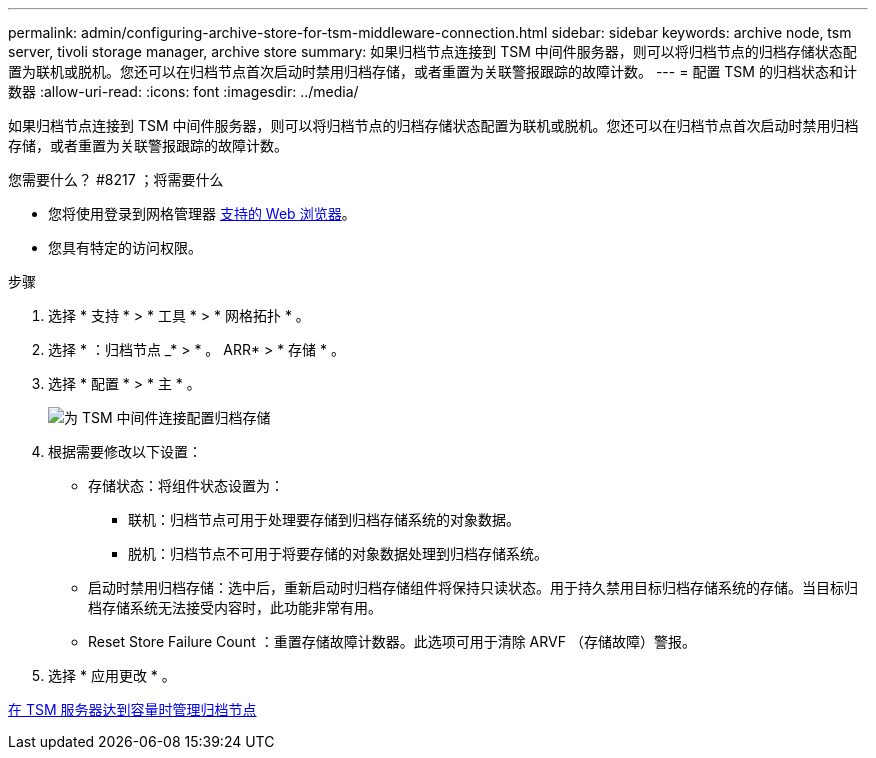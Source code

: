 ---
permalink: admin/configuring-archive-store-for-tsm-middleware-connection.html 
sidebar: sidebar 
keywords: archive node, tsm server, tivoli storage manager, archive store 
summary: 如果归档节点连接到 TSM 中间件服务器，则可以将归档节点的归档存储状态配置为联机或脱机。您还可以在归档节点首次启动时禁用归档存储，或者重置为关联警报跟踪的故障计数。 
---
= 配置 TSM 的归档状态和计数器
:allow-uri-read: 
:icons: font
:imagesdir: ../media/


[role="lead"]
如果归档节点连接到 TSM 中间件服务器，则可以将归档节点的归档存储状态配置为联机或脱机。您还可以在归档节点首次启动时禁用归档存储，或者重置为关联警报跟踪的故障计数。

.您需要什么？ #8217 ；将需要什么
* 您将使用登录到网格管理器 xref:../admin/web-browser-requirements.adoc[支持的 Web 浏览器]。
* 您具有特定的访问权限。


.步骤
. 选择 * 支持 * > * 工具 * > * 网格拓扑 * 。
. 选择 * ：归档节点 _* > * 。 ARR* > * 存储 * 。
. 选择 * 配置 * > * 主 * 。
+
image::../media/archive_store_tsm.gif[为 TSM 中间件连接配置归档存储]

. 根据需要修改以下设置：
+
** 存储状态：将组件状态设置为：
+
*** 联机：归档节点可用于处理要存储到归档存储系统的对象数据。
*** 脱机：归档节点不可用于将要存储的对象数据处理到归档存储系统。


** 启动时禁用归档存储：选中后，重新启动时归档存储组件将保持只读状态。用于持久禁用目标归档存储系统的存储。当目标归档存储系统无法接受内容时，此功能非常有用。
** Reset Store Failure Count ：重置存储故障计数器。此选项可用于清除 ARVF （存储故障）警报。


. 选择 * 应用更改 * 。


xref:managing-archive-node-when-tsm-server-reaches-capacity.adoc[在 TSM 服务器达到容量时管理归档节点]
